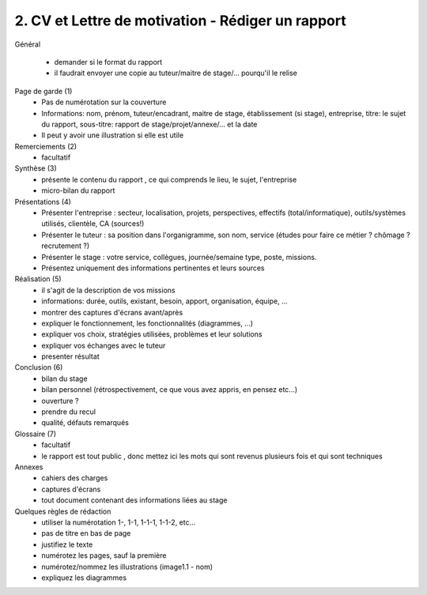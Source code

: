 =======================================================
2. CV et Lettre de motivation - Rédiger un rapport
=======================================================

Général

	*	demander si le format du rapport
	*	il faudrait envoyer une copie au tuteur/maitre de stage/... pourqu'il le relise

Page de garde (1)
	*	Pas de numérotation sur la couverture
	*
		Informations: nom, prénom, tuteur/encadrant, maitre de stage, établissement (si stage), entreprise,
		titre: le sujet du rapport, sous-titre: rapport de stage/projet/annexe/... et la date
	* Il peut y avoir une illustration si elle est utile

Remerciements (2)
	* facultatif

Synthèse (3)
	*	présente le contenu du rapport , ce qui comprends le lieu, le sujet, l'entreprise
	*	micro-bilan du rapport

Présentations (4)
	*	Présenter l'entreprise : secteur, localisation, projets, perspectives, effectifs (total/informatique), outils/systèmes utilisés, clientèle, CA (sources!)
	*	Présenter le tuteur : sa position dans l'organigramme, son nom, service (études pour faire ce métier ? chômage ? recrutement ?)
	*	Présenter le stage : votre service, collègues, journée/semaine type, poste, missions.
	* Présentez uniquement des informations pertinentes et leurs sources

Réalisation (5)
	*	il s'agit de la description de vos missions
	*	informations: durée, outils, existant, besoin, apport, organisation, équipe, ...
	*	montrer des captures d'écrans avant/après
	*	expliquer le fonctionnement, les fonctionnalités (diagrammes, ...)
	*	expliquer vos choix, stratégies utilisées, problèmes et leur solutions
	*	expliquer vos échanges avec le tuteur
	*	presenter résultat

Conclusion (6)
	*	bilan du stage
	*	bilan personnel (rétrospectivement, ce que vous avez appris, en pensez etc...)
	*	ouverture ?
	*	prendre du recul
	*	qualité, défauts remarqués

Glossaire (7)
	* facultatif
	* le rapport est tout public , donc mettez ici les mots qui sont revenus plusieurs fois et qui sont techniques

Annexes
	*	cahiers des charges
	*	captures d'écrans
	*	tout document contenant des informations liées au stage

Quelques règles de rédaction
	*	utiliser la numérotation 1-, 1-1, 1-1-1, 1-1-2, etc...
	*	pas de titre en bas de page
	*	justifiez le texte
	*	numérotez les pages, sauf la première
	*	numérotez/nommez les illustrations (image1.1 - nom)
	*	expliquez les diagrammes